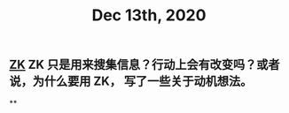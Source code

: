 #+TITLE: Dec 13th, 2020

** [[file:../pages/zk.org][ZK]] ZK 只是用来搜集信息？行动上会有改变吗？或者说，为什么要用 ZK， 写了一些关于动机想法。
**
